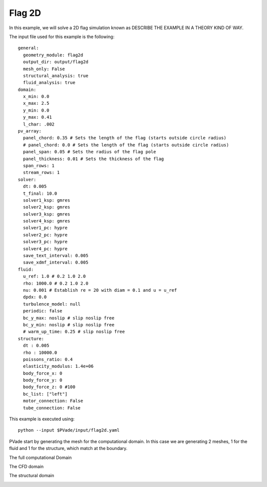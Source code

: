 Flag 2D
===========


In this example, we will solve a 2D flag simulation known as 
DESCRIBE THE EXAMPLE IN A THEORY KIND OF WAY.


The input file used for this example is the following::

  general:
    geometry_module: flag2d
    output_dir: output/flag2d
    mesh_only: False
    structural_analysis: true
    fluid_analysis: true
  domain:
    x_min: 0.0
    x_max: 2.5
    y_min: 0.0
    y_max: 0.41
    l_char: .002
  pv_array:
    panel_chord: 0.35 # Sets the length of the flag (starts outside circle radius)
    # panel_chord: 0.0 # Sets the length of the flag (starts outside circle radius)
    panel_span: 0.05 # Sets the radius of the flag pole
    panel_thickness: 0.01 # Sets the thickness of the flag
    span_rows: 1
    stream_rows: 1
  solver:
    dt: 0.005
    t_final: 10.0
    solver1_ksp: gmres
    solver2_ksp: gmres
    solver3_ksp: gmres
    solver4_ksp: gmres
    solver1_pc: hypre
    solver2_pc: hypre
    solver3_pc: hypre
    solver4_pc: hypre
    save_text_interval: 0.005
    save_xdmf_interval: 0.005
  fluid:
    u_ref: 1.0 # 0.2 1.0 2.0
    rho: 1000.0 # 0.2 1.0 2.0
    nu: 0.001 # Establish re = 20 with diam = 0.1 and u = u_ref
    dpdx: 0.0
    turbulence_model: null
    periodic: false
    bc_y_max: noslip # slip noslip free
    bc_y_min: noslip # slip noslip free
    # warm_up_time: 0.25 # slip noslip free
  structure:
    dt : 0.005
    rho : 10000.0
    poissons_ratio: 0.4
    elasticity_modulus: 1.4e+06
    body_force_x: 0
    body_force_y: 0
    body_force_z: 0 #100
    bc_list: ["left"]
    motor_connection: False
    tube_connection: False


This example is executed using::

  python --input $PVade/input/flag2d.yaml


PVade start by generating the mesh for the computational domain. 
In this case we are generating 2 meshes, 1 for the fluid and 1 for the structure, which match at the boundary. 

The full computational Domain


.. image:: pictures/2dflag/fulldomain.png
  :alt: Alternative text


The CFD domain

.. image:: pictures/2dflag/CFD_domain.png
  :alt: Alternative text

The structural domain

.. image:: pictures/2dflag/CSD_domain.png
  :alt: Alternative text

